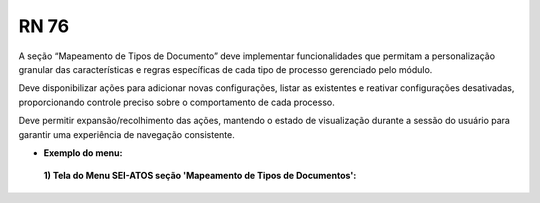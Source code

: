 **RN 76**
=========
A seção “Mapeamento de Tipos de Documento” deve implementar funcionalidades que permitam a personalização granular das características e regras específicas de cada tipo de processo gerenciado pelo módulo. 

Deve disponibilizar ações para adicionar novas configurações, listar as existentes e reativar configurações desativadas, proporcionando controle preciso sobre o comportamento de cada processo. 

Deve permitir expansão/recolhimento das ações, mantendo o estado de visualização durante a sessão do usuário para garantir uma experiência de navegação consistente.

- **Exemplo do menu:**
 **1) Tela do Menu SEI-ATOS seção 'Mapeamento de Tipos de Documentos':** 
       .. figure:: Menu4.png
